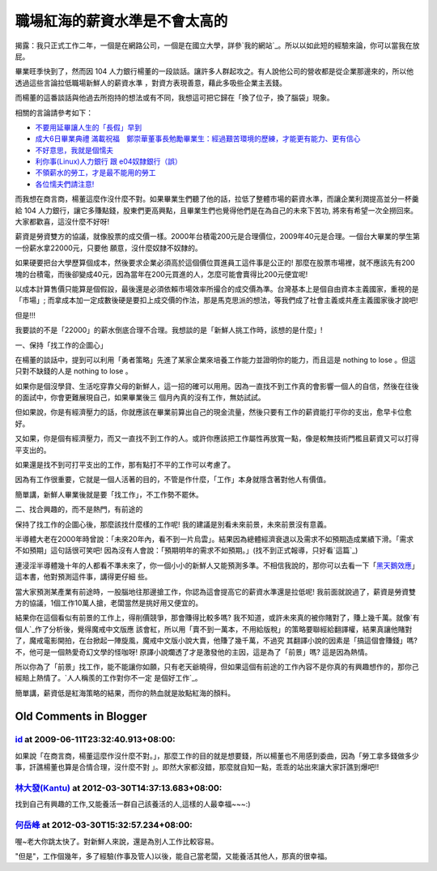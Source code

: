 職場紅海的薪資水準是不會太高的
================================================================================

揭露：我只正式工作二年，一個是在網路公司，一個是在國立大學，詳參`我的網站`_。所以以如此短的經驗來論，你可以當我在放屁。

畢業旺季快到了，然而因 104 人力銀行楊董的一段談話。讓許多人群起攻之。有人說他公司的營收都是從企業那邊來的，所以他透過這些言論拉低職場新鮮人的薪資水準
，對資方表現善意，藉此多吸些企業主丟錢。

而楊董的這番談話與他過去所抱持的想法或有不同，我想這可把它歸在「換了位子，換了腦袋」現象。

相關的言論請參考如下：


-   `不要用延畢讓人生的「長假」早到`_
-   `成大6日畢業典禮 滿載祝福　鄭崇華董事長勉勵畢業生：經過艱苦環境的歷練，才能更有能力、更有信心`_
-   `不好意思，我就是個懦夫`_
-   `利你事(Linux)人力銀行 跟 e04奴隸銀行（誤）`_
-   `不領薪水的勞工，才是最不能用的勞工`_
-   `各位懦夫們請注意!`_

而我想在商言商，楊董這麼作沒什麼不對。如果畢業生們聽了他的話，拉低了整體市場的薪資水準，而讓企業利潤提高並分一杯羹給 104
人力銀行，讓它多賺點錢，股東們更高興點，且畢業生們也覺得他們是在為自己的未來下苦功, 將來有希望一次全撈回來。大家都歡喜，這沒什麼不好呀!

薪資是勞資雙方的協議，就像股票的成交價一樣。2000年台積電200元是合理價位，2009年40元是合理。一個台大畢業的學生第一份薪水拿22000元，只要他
願意，沒什麼奴隸不奴隸的。

如果硬要把台大學歷算個成本，然後要求企業必須高於這個價位買進員工這件事是公正的!
那麼在股票市場裡，就不應該先有200塊的台積電，而後卻變成40元，因為當年在200元買進的人，怎麼可能會賣得比200元便宜呢!

以成本計算售價只能算是個假設，最後還是必須依賴市場效率所撮合的成交價為準。台灣基本上是個自由資本主義國家，重視的是「市場」;
而拿成本加一定成數後硬是要扣上成交價的作法，那是馬克思派的想法，等我們成了社會主義或共產主義國家後才說吧!

但是!!!

我要談的不是「22000」的薪水倒底合理不合理。我想談的是「新鮮人挑工作時，該想的是什麼」!

一、保持「找工作的企圖心」

在楊董的談話中，提到可以利用「勇者策略」先進了某家企業來培養工作能力並證明你的能力，而且這是 nothing to lose 。但這只對不缺錢的人是
nothing to lose 。

如果你是個沒學貸、生活吃穿靠父母的新鮮人，這一招的確可以用用。因為一直找不到工作真的會影響一個人的自信，然後在往後的面試中，你會更難展現自己，如果畢業後三
個月內真的沒有工作，無妨試試。

但如果說，你是有經濟壓力的話，你就應該在畢業前算出自己的現金流量，然後只要有工作的薪資能打平你的支出，愈早卡位愈好。

又如果，你是個有經濟壓力，而又一直找不到工作的人。或許你應該把工作屬性再放寬一點，像是較無技術門檻且薪資又可以打得平支出的。

如果還是找不到可打平支出的工作，那有點打不平的工作可以考慮了。

因為有工作很重要，它就是一個人活著的目的，不管是作什麼，「工作」本身就隱含著對他人有價值。

簡單講，新鮮人畢業後就是要「找工作」，不工作勢不罷休。

二、找合興趣的，而不是熱門，有前途的

保持了找工作的企圖心後，那麼該找什麼樣的工作呢! 我的建議是別看未來前景，未來前景沒有意義。

半導體大老在2000年時曾說：「未來20年內，看不到一片烏雲」。結果因為總體經濟衰退以及需求不如預期造成業績下滑。「需求不如預期」這句話很可笑吧!
因為沒有人會說：「預期明年的需求不如預期。」(找不到正式報導，只好看`這篇`_)

連浸淫半導體幾十年的人都看不準未來了，你一個小小的新鮮人又能預測多準。不相信我說的，那你可以去看一下「`黑天鵝效應`_」這本書，他對預測這件事，講得更仔細
些。

當大家預測某產業有前途時，一股腦地往那邊搶工作，你認為這會提高它的薪資水準還是拉低呢!
我前面就說過了，薪資是勞資雙方的協議，1個工作10萬人搶，老闆當然是挑好用又便宜的。

結果你在這個看似有前景的工作上，得削價競爭，那會賺得比較多嗎? 我不知道，或許未來真的被你賭對了，賺上幾千萬。就像`有個人`_作了分析後，覺得魔戒中文版應
該會紅，所以用「賣不到一萬本，不用給版稅」的策略要聯經給翻譯權，結果真讓他賭對了，魔戒電影開拍，在台掀起一陣旋風，魔戒中文版小說大賣，他賺了幾千萬，不過究
其翻譯小說的因素是「搞這個會賺錢」嗎? 不，他可是一個熱愛奇幻文學的怪咖呀! 原譯小說爛透了才是激發他的主因，這是為了「前景」嗎? 這是因為熱情。

所以你為了「前景」找工作，能不能讓你如願，只有老天爺曉得，但如果這個有前途的工作內容不是你真的有興趣想作的，那你己經賠上熱情了。`人人稱羨的工作對你不一定
是個好工作`_。

簡單講，薪資低是紅海策略的結果，而你的熱血就是妝點紅海的顏料。

.. _我的網站: http://www.hoamon.info/#Resume
.. _不要用延畢讓人生的「長假」早到: http://news.chinatimes.com/2007Cti/2007Cti-News
    /2007Cti-News-Content/0,4521,110514+112009060900386,00.html
.. _成大6日畢業典禮 滿載祝福　鄭崇華董事長勉勵畢業生：經過艱苦環境的歷練，才能更有能力、更有信心:
    http://news.sina.com.tw/article/20090606/1777509.html
.. _不好意思，我就是個懦夫: http://blogs.myoops.org/lucifer.php/2009/06/08/slave
.. _利你事(Linux)人力銀行 跟 e04奴隸銀行（誤）:
    http://blog.roodo.com/ystuan/archives/9190019.html
.. _不領薪水的勞工，才是最不能用的勞工:
    http://blog.lester850.info/archives/2009/06/09/833/
.. _各位懦夫們請注意!: http://blogs.myoops.org/lucifer.php/2009/06/10/slave2
.. _這篇: http://140.126.102.200/ceweb/digital/9%E5%8A%89%E6%BC%A2%E5%BF%A0
    /%E5%8D%8A%E5%B0%8E%E9%AB%94%E8%A3%BD%E7%A8%8BASP%E4%BA%92%E5%8B%95%E5%BC
    %8F%E7%B6%B2%E9%A0%81%E8%A8%AD%E8%A8%88/new_page_41.htm
.. _黑天鵝效應:
    http://www.books.com.tw/exep/prod/booksfile.php?item=0010399930
.. _有個人: http://www.myoops.org/twocw/Global/oops/media/20050531.htm
.. _人人稱羨的工作對你不一定是個好工作: http://www.csie.nctu.edu.tw/%7Ejclu/letter.htm


Old Comments in Blogger
--------------------------------------------------------------------------------



`id <https://www.google.com/accounts/o8/id?id=AItOawkZdAr37UkI0I59rWNKGkoHvLxwehW3FIs>`_ at 2009-06-11T23:32:40.913+08:00:
^^^^^^^^^^^^^^^^^^^^^^^^^^^^^^^^^^^^^^^^^^^^^^^^^^^^^^^^^^^^^^^^^^^^^^^^^^^^^^^^^^^^^^^^^^^^^^^^^^^^^^^^^^^^^^^^^^^^^^^^^^^^^^^^^^^^^^^

如果說「在商言商，楊董這麼作沒什麼不對。」，那麼工作的目的就是想要錢，所以楊董也不用感到委曲，因為「勞工拿多錢做多少事，訐譙楊董也算是合情合理，沒什麼不對
」。即然大家都沒錯，那麼就自知一點，乖乖的站出來讓大家訐譙到爆吧!!

`林大發(Kantu) <http://www.blogger.com/profile/11510318192717462238>`_ at 2012-03-30T14:37:13.683+08:00:
^^^^^^^^^^^^^^^^^^^^^^^^^^^^^^^^^^^^^^^^^^^^^^^^^^^^^^^^^^^^^^^^^^^^^^^^^^^^^^^^^^^^^^^^^^^^^^^^^^^^^^^^^^^^^^^^^^

找到自己有興趣的工作,又能養活一群自己該養活的人,這樣的人最幸福~~~:)

`何岳峰 <http://www.blogger.com/profile/03979063804278011312>`_ at 2012-03-30T15:32:57.234+08:00:
^^^^^^^^^^^^^^^^^^^^^^^^^^^^^^^^^^^^^^^^^^^^^^^^^^^^^^^^^^^^^^^^^^^^^^^^^^^^^^^^^^^^^^^^^^^^^^^^^^^^^^^^^^^

喔~老大你跳太快了。對新鮮人來說，還是為別人工作比較容易。

"但是"，工作個幾年，多了經驗(作事及管人)以後，能自己當老闆，又能養活其他人，那真的很幸福。

.. author:: default
.. categories:: chinese
.. tags:: job
.. comments::